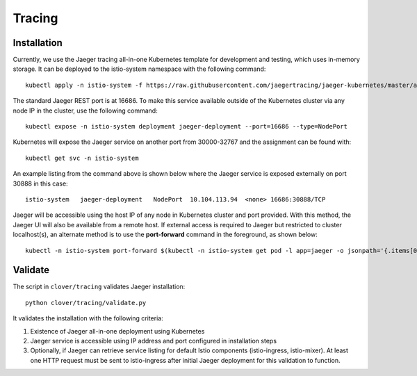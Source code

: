 #######
Tracing
#######

************
Installation
************

Currently, we use the Jaeger tracing all-in-one Kubernetes template for development and testing,
which uses in-memory storage. It can be deployed to the istio-system namespace with the
following command::

    kubectl apply -n istio-system -f https://raw.githubusercontent.com/jaegertracing/jaeger-kubernetes/master/all-in-one/jaeger-all-in-one-template.yml

The standard Jaeger REST port is at 16686. To make this service available outside of the
Kubernetes cluster via any node IP in the cluster, use the following command::

    kubectl expose -n istio-system deployment jaeger-deployment --port=16686 --type=NodePort

Kubernetes will expose the Jaeger service on another port from 30000-32767 and the assignment can
be found with::

    kubectl get svc -n istio-system

An example listing from the command above is shown below where the Jaeger service is exposed
externally on port 30888 in this case::

    istio-system   jaeger-deployment   NodePort  10.104.113.94  <none> 16686:30888/TCP

Jaeger will be accessible using the host IP of any node in Kubernetes cluster and port provided.
With this method, the Jaeger UI will also be available from a remote host. If external access is
required to Jaeger but restricted to cluster localhost(s), an alternate method is to use the
**port-forward** command in the foreground, as shown below::

    kubectl -n istio-system port-forward $(kubectl -n istio-system get pod -l app=jaeger -o jsonpath='{.items[0].metadata.name}') 16686:16686

********
Validate
********

The script in ``clover/tracing`` validates Jaeger installation::

    python clover/tracing/validate.py

It validates the installation with the following criteria:

#. Existence of Jaeger all-in-one deployment using Kubernetes
#. Jaeger service is accessible using IP address and port configured in installation steps
#. Optionally, if Jaeger can retrieve service listing for default Istio components
   (istio-ingress, istio-mixer). At least one HTTP request must be sent to istio-ingress
   after initial Jaeger deployment for this validation to function.

